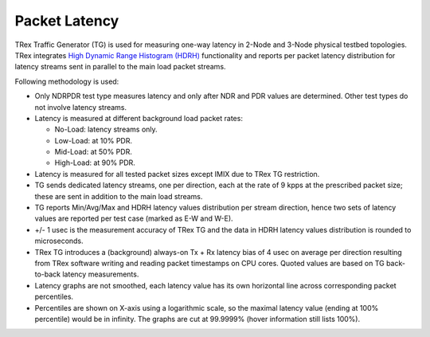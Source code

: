 .. _latency_methodology:

Packet Latency
--------------

TRex Traffic Generator (TG) is used for measuring one-way latency in
2-Node and 3-Node physical testbed topologies. TRex integrates `High
Dynamic Range Histogram (HDRH) <http://hdrhistogram.org/>`_
functionality and reports per packet latency distribution for latency
streams sent in parallel to the main load packet streams.

Following methodology is used:

- Only NDRPDR test type measures latency and only after NDR and PDR
  values are determined. Other test types do not involve latency
  streams.
- Latency is measured at different background load packet rates:

  - No-Load: latency streams only.
  - Low-Load: at 10% PDR.
  - Mid-Load: at 50% PDR.
  - High-Load: at 90% PDR.

- Latency is measured for all tested packet sizes except IMIX due to
  TRex TG restriction.
- TG sends dedicated latency streams, one per direction, each at the
  rate of 9 kpps at the prescribed packet size; these are sent in
  addition to the main load streams.
- TG reports Min/Avg/Max and HDRH latency values distribution per stream
  direction, hence two sets of latency values are reported per test case
  (marked as E-W and W-E).
- +/- 1 usec is the measurement accuracy of TRex TG and the data in HDRH
  latency values distribution is rounded to microseconds.
- TRex TG introduces a (background) always-on Tx + Rx latency bias of 4
  usec on average per direction resulting from TRex software writing and
  reading packet timestamps on CPU cores. Quoted values are based on TG
  back-to-back latency measurements.
- Latency graphs are not smoothed, each latency value has its own
  horizontal line across corresponding packet percentiles.
- Percentiles are shown on X-axis using a logarithmic scale, so the
  maximal latency value (ending at 100% percentile) would be in
  infinity. The graphs are cut at 99.9999% (hover information still
  lists 100%).